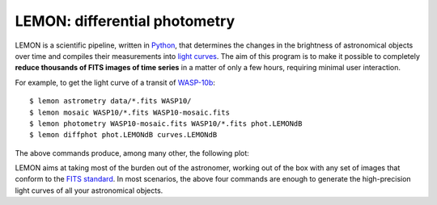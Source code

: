 .. LEMON documentation master file, created by
   sphinx-quickstart on Mon May  6 12:08:02 2013.
   You can adapt this file completely to your liking, but it should at least
   contain the root `toctree` directive.

LEMON: differential photometry
==============================

LEMON is a scientific pipeline, written in Python_, that determines the changes in the brightness of astronomical objects over time and compiles their measurements into `light curves`_. The aim of this program is to make it possible to completely **reduce thousands of FITS images of time series** in a matter of only a few hours, requiring minimal user interaction.

For example, to get the light curve of a transit of WASP-10b_:

::

    $ lemon astrometry data/*.fits WASP10/
    $ lemon mosaic WASP10/*.fits WASP10-mosaic.fits
    $ lemon photometry WASP10-mosaic.fits WASP10/*.fits phot.LEMONdB
    $ lemon diffphot phot.LEMONdB curves.LEMONdB

The above commands produce, among many other, the following plot:

.. image:: _static/WASP-10b-2011-08-03.svg

LEMON aims at taking most of the burden out of the astronomer, working out of the box with any set of images that conform to the `FITS standard`_. In most scenarios, the above four commands are enough to generate the high-precision light curves of all your astronomical objects.

.. _Python: https://www.python.org/
.. _light curves: https://en.wikipedia.org/wiki/Light_curve
.. _WASP-10b: http://exoplanet.eu/catalog/wasp-10_b/
.. _FITS standard: http://fits.gsfc.nasa.gov/fits_standard.html
